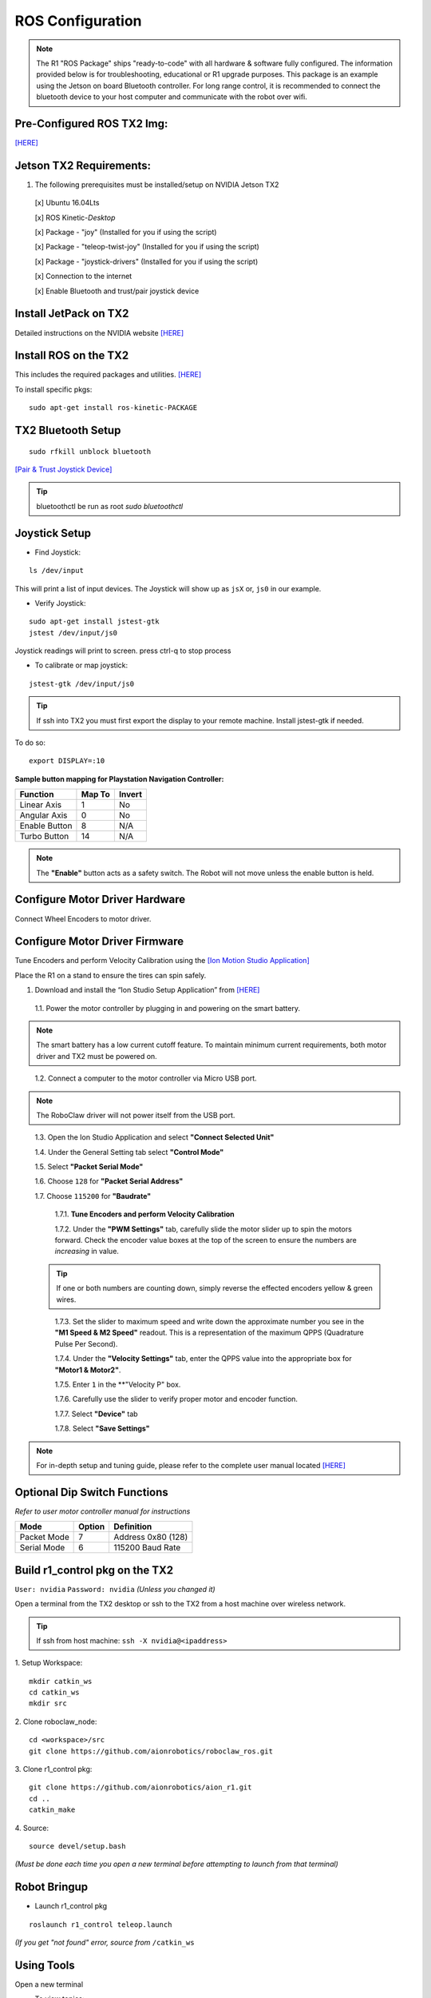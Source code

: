 =================
ROS Configuration
=================

.. note:: The R1 "ROS Package" ships "ready-to-code" with all hardware & software fully configured. The information provided below is for troubleshooting, educational or R1 upgrade purposes. This package is an example using the Jetson on board Bluetooth controller. For long range control, it is recommended to connect the bluetooth device to your host computer and communicate with the robot over wifi.

Pre-Configured ROS TX2 Img:
---------------------------

`[HERE] <https://www.dropbox.com/s/i5pd3yg8mc2h0iy/ros-gold-raw.tar.gz?dl=0>`_

Jetson TX2 Requirements:
------------------------

1. The following prerequisites must be installed/setup on NVIDIA Jetson TX2

  [x] Ubuntu 16.04Lts

  [x] ROS Kinetic-*Desktop*

  [x] Package - "joy" (Installed for you if using the script)

  [x] Package - "teleop-twist-joy" (Installed for you if using the script)

  [x] Package - "joystick-drivers" (Installed for you if using the script)

  [x] Connection to the internet

  [x] Enable Bluetooth and trust/pair joystick device


Install JetPack on TX2
----------------------

Detailed instructions on the NVIDIA website `[HERE] <http://docs.nvidia.com/jetpack-l4t/2_1/content/developertools/mobile/jetpack/jetpack_l4t/2.0/jetpack_l4t_install.htm>`_

Install ROS on the TX2
----------------------
This includes the required packages and utilities. `[HERE] <https://github.com/aionrobotics/installROSTX2>`_

To install specific pkgs:
::

  sudo apt-get install ros-kinetic-PACKAGE

TX2 Bluetooth Setup
-------------------

::

  sudo rfkill unblock bluetooth

`[Pair & Trust Joystick Device] <https://wiki.gentoo.org/wiki/Sony_DualShock#DualShock_3>`_

.. tip:: bluetoothctl be run as root `sudo bluetoothctl`


Joystick Setup
--------------

- Find Joystick:
::

  ls /dev/input

This will print a list of input devices. The Joystick will show up as ``jsX`` or, ``js0`` in our example.


- Verify Joystick:
::

  sudo apt-get install jstest-gtk
  jstest /dev/input/js0

Joystick readings will print to screen.
press ctrl-q to stop process

- To calibrate or map joystick:
::

  jstest-gtk /dev/input/js0

.. tip:: If ssh into TX2 you must first export the display to your remote machine. Install jstest-gtk if needed.

To do so:
::

  export DISPLAY=:10

**Sample button mapping for Playstation Navigation Controller:**


+---------------+--------+--------+
| Function      | Map To | Invert |
+===============+========+========+
| Linear Axis   | 1      | No     |
+---------------+--------+--------+
| Angular Axis  | 0      | No     |
+---------------+--------+--------+
| Enable Button | 8      | N/A    |
+---------------+--------+--------+
| Turbo Button  | 14     | N/A    |
+---------------+--------+--------+

.. note:: The **"Enable"** button acts as a safety switch. The Robot will not move unless the enable button is held.

Configure Motor Driver Hardware
-------------------------------

Connect Wheel Encoders to motor driver.

.. image:: ../images/controller-wiring.jpg
    :width: 330
.. image:: ../images/encoder-wiring.PNG
    :width: 330


Configure Motor Driver Firmware
-------------------------------

Tune Encoders and perform Velocity Calibration using the `[Ion Motion Studio Application] <http://downloads.ionmc.com/software/IonStudio/setup.exe>`_

Place the R1 on a stand to ensure the tires can spin safely.

1. Download and install the “Ion Studio Setup Application” from `[HERE] <http://downloads.ionmc.com/software/IonStudio/setup.exe>`_

  1.1.	Power the motor controller by plugging in and powering on the smart battery.

.. note:: The smart battery has a low current cutoff feature. To maintain minimum current requirements, both motor driver and TX2 must be powered on.
..

  1.2.	Connect a computer to the motor controller via Micro USB port.

.. note:: The RoboClaw driver will not power itself from the USB port.
..

  1.3.	Open the Ion Studio Application and select **"Connect Selected Unit"**

  1.4.	Under the General Setting tab select **"Control Mode"**

  1.5.	Select **"Packet Serial Mode"**

  1.6.  Choose ``128`` for **"Packet Serial Address"**

  1.7.  Choose ``115200`` for **"Baudrate"**

    1.7.1. **Tune Encoders and perform Velocity Calibration**

    1.7.2.  Under the **"PWM Settings"** tab, carefully slide the motor slider up to spin the motors forward. Check the encoder value boxes at the top of the screen to ensure the numbers are *increasing* in value.

  .. tip:: If one or both numbers are counting down, simply reverse the effected encoders yellow & green wires.
  ..

    1.7.3.  Set the slider to maximum speed and write down the approximate number you see in the **"M1 Speed & M2 Speed"** readout. This is a representation of the maximum QPPS (Quadrature Pulse Per Second).

    1.7.4.  Under the **"Velocity Settings"** tab, enter the QPPS value into the appropriate box for **"Motor1 & Motor2"**.

    1.7.5.  Enter ``1`` in the **"Velocity P" box.

    1.7.6.  Carefully use the slider to verify proper motor and encoder function.

    1.7.7.	 Select **"Device"** tab

    1.7.8.	 Select **"Save Settings"**


.. note:: For in-depth setup and tuning guide, please refer to the complete user manual located `[HERE] <http://downloads.ionmc.com/docs/roboclaw_user_manual.pdf>`_

Optional Dip Switch Functions
-----------------------------
*Refer to user motor controller manual for instructions*

.. tabularcolumns:: |c|c|c|

+-------------+--------+--------------------+
| Mode        | Option | Definition         |
+=============+========+====================+
| Packet Mode | 7      | Address 0x80 (128) |
+-------------+--------+--------------------+
| Serial Mode | 6      | 115200 Baud Rate   |
+-------------+--------+--------------------+


Build r1_control pkg on the TX2
-------------------------------

``User: nvidia`` ``Password: nvidia`` *(Unless you changed it)*


Open a terminal from the TX2 desktop or ssh to the TX2 from a host machine over wireless network.

.. tip:: If ssh from host machine: ``ssh -X nvidia@<ipaddress>``

1. Setup Workspace:
::

  mkdir catkin_ws
  cd catkin_ws
  mkdir src


2. Clone roboclaw_node:
::

  cd <workspace>/src
  git clone https://github.com/aionrobotics/roboclaw_ros.git


3. Clone r1_control pkg:
::

  git clone https://github.com/aionrobotics/aion_r1.git
  cd ..
  catkin_make


4. Source:
::

  source devel/setup.bash

*(Must be done each time you open a new terminal before attempting to launch from that terminal)*

Robot Bringup
-------------

- Launch r1_control pkg

::

  roslaunch r1_control teleop.launch

*(If you get "not found" error, source from* ``/catkin_ws``


Using Tools
-----------

Open a new terminal

- To view topics:
::

  rostopic list


- To view topic output:
::

  rostopic echo <topic_name>


- To visualize nodes/topics:
::

  rqt_graph

.. tip:: If ssh into TX2 you must first export the display to your remote machine.

To do so:
::

  export DISPLAY=:10

Complete list of tools [HERE]


User Adjustable Parameters
--------------------------

- To modify robolaw_node, edit:

``~/aion_r1/r1_control/launch/teleop.launch``

.. tabularcolumns:: |c|c|c|

+-------------------------+--------------+------------------------------------------+
|Parameter                | Default      | Definition                               |
+=========================+==============+==========================================+
| dev                     | /dev/ttyACM0 | Device that is Roboclaw                  |
+-------------------------+--------------+------------------------------------------+
| baud                    | 115200       | Baud rate the Roboclaw is configured for |
+-------------------------+--------------+------------------------------------------+
| address                 | 128          | Address Roboclaw is set to, 128 is 0x80  |
+-------------------------+--------------+------------------------------------------+
| max_abs\_linear\_speed  | 2.0          | Max linear speed in meters per second    |
+-------------------------+--------------+------------------------------------------+
| max_abs\_angular\_speed | 2.0          | Max angular speed in meters per second   |
+-------------------------+--------------+------------------------------------------+
| accel_lim               | 2.0          | Max accel allowed in m/s^2               |
+-------------------------+--------------+------------------------------------------+
| ticks\_per_meter        | 2263.6       | Encoder ticks per meter of movement      |
+-------------------------+--------------+------------------------------------------+
| base_width              | 0.431        | Tire width, outside edge-edge (meters)   |
+-------------------------+--------------+------------------------------------------+


- To modify teleop_twist\_joy, edit:

``~/aion_r1/r1_control/config/teleop.yaml``

::

  axis_linear: 1
  scale_linear: 1
  scale_linear_turbo: 2
  axis_angular: 0
  scale_angular: -2
  scale_angular_turbo: -2
  enable_button: 8 #L2 trigger
  enable_turbo_button: 1 #Thumbstick button

*Note: These changes effect ROS side joystick mapping*
